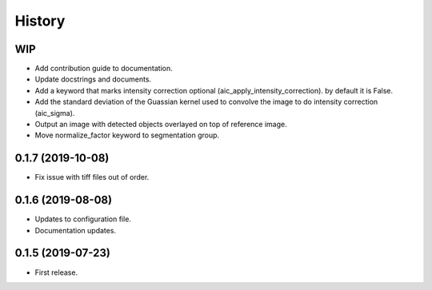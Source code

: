 =======
History
=======

WIP
---

* Add contribution guide to documentation.
* Update docstrings and documents.
* Add a keyword that marks intensity correction optional
  (aic_apply_intensity_correction). by default it is False.
* Add the standard deviation of the Guassian kernel used
  to convolve the image to do intensity correction (aic_sigma).
* Output an image with detected objects overlayed on top of reference image.
* Move normalize_factor keyword to segmentation group.

0.1.7 (2019-10-08)
------------------

* Fix issue with tiff files out of order.

0.1.6 (2019-08-08)
------------------

* Updates to configuration file.
* Documentation updates.

0.1.5 (2019-07-23)
------------------

* First release.
